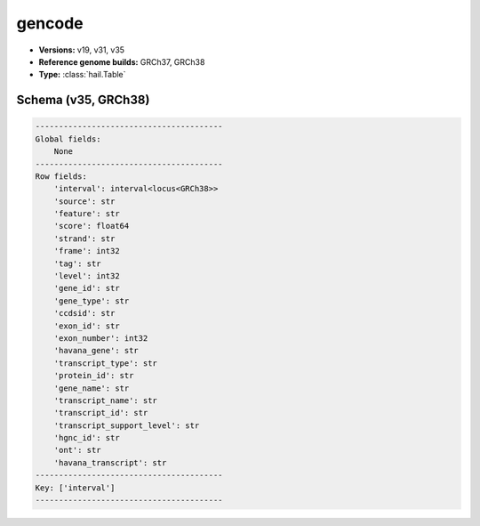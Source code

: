 .. _gencode:

gencode
=======

*  **Versions:** v19, v31, v35
*  **Reference genome builds:** GRCh37, GRCh38
*  **Type:** :class:`hail.Table`

Schema (v35, GRCh38)
~~~~~~~~~~~~~~~~~~~~

.. code-block:: text

    ----------------------------------------
    Global fields:
        None
    ----------------------------------------
    Row fields:
        'interval': interval<locus<GRCh38>>
        'source': str
        'feature': str
        'score': float64
        'strand': str
        'frame': int32
        'tag': str
        'level': int32
        'gene_id': str
        'gene_type': str
        'ccdsid': str
        'exon_id': str
        'exon_number': int32
        'havana_gene': str
        'transcript_type': str
        'protein_id': str
        'gene_name': str
        'transcript_name': str
        'transcript_id': str
        'transcript_support_level': str
        'hgnc_id': str
        'ont': str
        'havana_transcript': str
    ----------------------------------------
    Key: ['interval']
    ----------------------------------------

